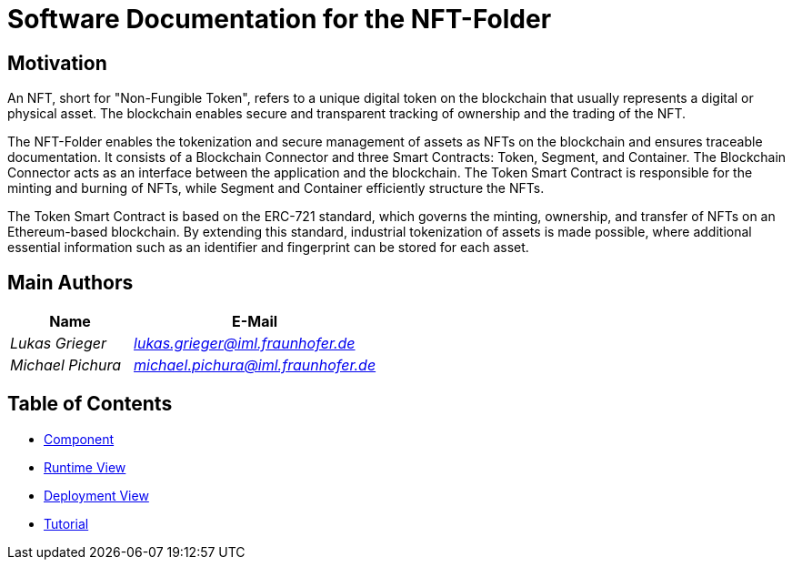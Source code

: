 = Software Documentation for the NFT-Folder
:doctype: book
:sectnumlevels: 5
:leveloffset: 1
:icons: font
:copyright: Apache-2.0
:projectName: NFT-Folder

= Motivation

An NFT, short for "Non-Fungible Token", refers to a unique digital token on the blockchain that usually represents a digital or physical asset. The blockchain enables secure and transparent tracking of ownership and the trading of the NFT.

The {projectName} enables the tokenization and secure management of assets as NFTs on the blockchain and ensures traceable documentation. It consists of a Blockchain Connector and three Smart Contracts: Token, Segment, and Container. The Blockchain Connector acts as an interface between the application and the blockchain. The Token Smart Contract is responsible for the minting and burning of NFTs, while Segment and Container efficiently structure the NFTs.

The Token Smart Contract is based on the ERC-721 standard, which governs the minting, ownership, and transfer of NFTs on an Ethereum-based blockchain. By extending this standard, industrial tokenization of assets is made possible, where additional essential information such as an identifier and fingerprint can be stored for each asset.

= Main Authors

[cols="1e,2e",options="header"]
|===
|Name
|E-Mail

|Lukas Grieger
|lukas.grieger@iml.fraunhofer.de

|Michael Pichura
|michael.pichura@iml.fraunhofer.de
|===

= Table of Contents

* link:1-components.adoc[Component]
* link:2-runtime-view.adoc[Runtime View]
* link:3-deployment-view.adoc[Deployment View]
* link:4-tutorial.adoc[Tutorial]

<<<

